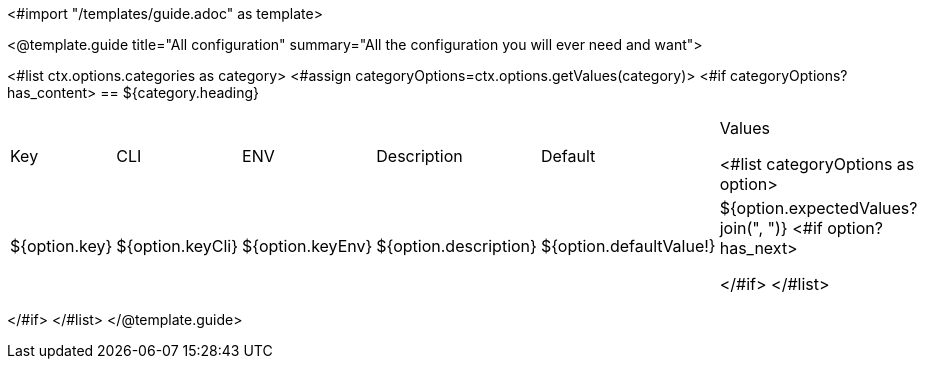 <#import "/templates/guide.adoc" as template>

<@template.guide
title="All configuration"
summary="All the configuration you will ever need and want">

<#list ctx.options.categories as category>
<#assign categoryOptions=ctx.options.getValues(category)>
<#if categoryOptions?has_content>
== ${category.heading}
|===
|Key|CLI|ENV|Description|Default|Values

<#list categoryOptions as option>
|${option.key}
|${option.keyCli}
|${option.keyEnv}
|${option.description}
|${option.defaultValue!}
|${option.expectedValues?join(", ")}
<#if option?has_next>

</#if>
</#list>
|===
</#if>
</#list>
</@template.guide>
